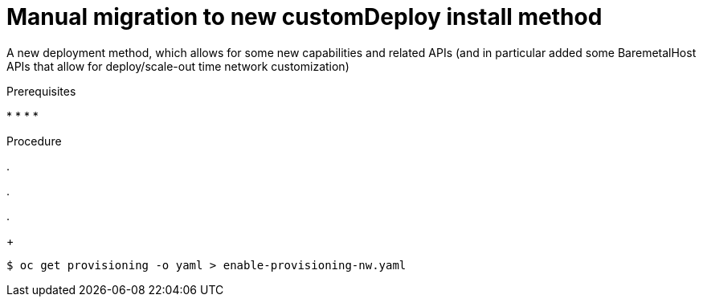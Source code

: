 // This is included in the following assemblies:
//
// ipi-install-post-installation-configuration.adoc

:_content-type: PROCEDURE
[id="manual-migration-to-new-customdeploy-install-method_{context}"]

= Manual migration to new customDeploy install method 

A new deployment method, which allows for some new capabilities and related APIs (and in particular added some BaremetalHost APIs that allow for deploy/scale-out time network customization)

.Prerequisites

* 
* 
* 
* 

.Procedure

. 

. 

. 
+
[source,terminal]
----
$ oc get provisioning -o yaml > enable-provisioning-nw.yaml
----

